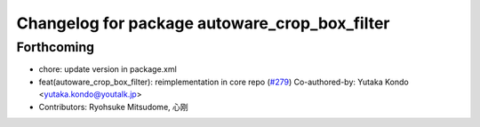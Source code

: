 ^^^^^^^^^^^^^^^^^^^^^^^^^^^^^^^^^^^^^^^^^^^^^^
Changelog for package autoware_crop_box_filter
^^^^^^^^^^^^^^^^^^^^^^^^^^^^^^^^^^^^^^^^^^^^^^

Forthcoming
-----------
* chore: update version in package.xml
* feat(autoware_crop_box_filter): reimplementation in core repo (`#279 <https://github.com/autowarefoundation/autoware_core/issues/279>`_)
  Co-authored-by: Yutaka Kondo <yutaka.kondo@youtalk.jp>
* Contributors: Ryohsuke Mitsudome, 心刚
